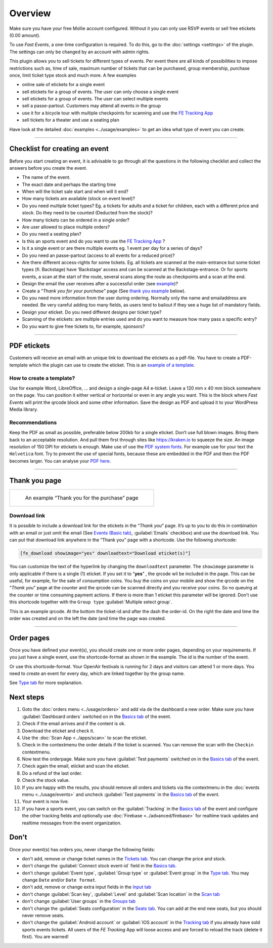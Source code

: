 Overview
************
Make sure you have your free Mollie account configured. Without it you can only use RSVP events or sell free etickets (0.00 amount).

.. image:: ../_static/images/getting-started/Mollie.png
   :target: https://www.mollie.com/dashboard/signup/5835294
   :alt: Mollie

To use *Fast Events*, a one-time configuration is required. To do this, go to the :doc:`settings <settings>` of the plugin.
The settings can only be changed by an account with admin rights.

This plugin allows you to sell tickets for different types of events. Per event there are all kinds of possibilities to impose restrictions such as,
time of sale, maximum number of tickets that can be purchased, group membership, purchase once, limit ticket type stock and much more. A few examples

- online sale of etickets for a single event
- sell etickets for a group of events. The user can only choose a single event
- sell etickets for a group of events. The user can select multiple events
- sell a passe-partout. Customers may attend all events in the group
- use it for a bicycle tour with multiple checkpoints for scanning and use the `FE Tracking App <https://fe-tracking.fast-events.eu/>`_
- sell tickets for a theater and use a seating plan

Have look at the detailed :doc:`examples <../usage/examples>` to get an idea what type of event you can create.

----

Checklist for creating an event
-------------------------------
Before you start creating an event, it is advisable to go through all the questions in the following checklist and collect the answers before you create the event.

- The name of the event.
- The exact date and perhaps the starting time
- When will the ticket sale start and when will it end?
- How many tickets are available (stock on event level)?
- Do you need multiple ticket types? Eg. a tickets for adults and a ticket for children, each with a different price and stock. Do they need to be counted (Deducted from the stock)?
- How many tickets can be ordered in a single order?
- Are user allowed to place multiple orders?
- Do you need a seating plan?
- Is this an sports event and do you want to use the `FE Tracking App <https://fe-tracking.fast-events.eu/>`_ ?
- Is it a single event or are there multiple events eg. 1 event per day for a series of days?
- Do you need an passe-partout (access to all events for a reduced price)?
- Are there different access-rights for some tickets. Eg. all tickets are scanned at the main-entrance but some ticket types (fi. Backstage) have ‘Backstage’
  access and can be scanned at the Backstage-entrance. Or for sports events, a scan at the start of the route, several scans along the route as checkpoints and a scan at the end.
- Design the email the user receives after a successful order (see `example <../usage/events.html#email-tab>`_)?
- Create a “*Thank you for your purchase*” page (See `thank you example <#thank-you-page>`_ below).
- Do you need more information from the user during ordering. Normally only the name and emailaddress are needed.
  Be very careful adding too many fields, as users tend to bailout if they see a huge list of mandatory fields.
- Design your eticket. Do you need different designs per ticket type?
- Scanning of the etickets: are multiple entries used and do you want to measure how many pass a specific entry?
- Do you want to give free tickets to, for example, sponsors?

----

PDF etickets
------------
Customers will receive an email with an unique link to download the etickets as a pdf-file. You have to create a PDF-template which the plugin can use to create the eticket.
This is an `example of a template <../_static/pdf/Vinyl-template.pdf>`_.

How to create a template?
^^^^^^^^^^^^^^^^^^^^^^^^^
Use for example Word, LibreOffice, … and design a single-page A4 e-ticket.
Leave a 120 mm x 40 mm block somewhere on the page. You can position it either vertical or horizontal or even in any angle you want.
This is the block where *Fast Events* will print the qrcode block and some other information. Save the design as PDF and upload it to your WordPress Media library.

Recommendations
^^^^^^^^^^^^^^^
Keep the PDF as small as possible, preferable below 200kb for a single eticket. Don’t use full blown images.
Bring them back to an acceptable resolution. And pull them first through sites like https://kraken.io to squeeze the size. An image resolution of 150 DPI for etickets is enough.
Make use of use the `PDF system fonts <https://kbpdfstudio.qoppa.com/standard-14-pdf-fonts/>`_.
For example use for your text the ``Helvetica`` font. Try to prevent the use of special fonts, because these are embedded in the PDF and then the PDF becomes larger.
You can analyse your `PDF here <http://pdf-analyser.edpsciences.org/>`_.

----

Thank you page
--------------

.. list-table::

    * - .. figure:: ../_static/images/getting-started/Thank-you.png
           :target: ../_static/images/getting-started/Thank-you.png
           :alt: Example thank you page
           
           An example “Thank you for the purchase” page

Download link
^^^^^^^^^^^^^

It is possible to include a download link for the etickets in the “*Thank you*” page.
It’s up to you to do this in combination with an email or just omit the email (See `Events (Basic tab) <../usage/events.html#basics-tab>`_, :guilabel:`Emails` checkbox)
and use the download link. You can put that download link anywhere in the “Thank you” page with a shortcode. Use the following shortcode:

.. code-block:: text

   [fe_download showimage="yes" downloadtext="Download eticket(s)"]

You can customize the text of the hyperlink by changing the ``downloadtext`` parameter. The ``showimage`` parameter is only applicable if there is a single (1) eticket.
If you set it to “**yes**” , the qrcode wil be included in the page. This can be useful, for example, for the sale of consumption coins.
You buy the coins on your mobile and show the qrcode on the “*Thank you*” page at the counter and the qrcode can be scanned directly and you receive your coins.
So no queuing at the counter or time consuming payment actions. If there is more than 1 eticket this parameter will be ignored.
Don't use this shortcode together with the ``Group type`` :guilabel:`Multiple select group`.

.. image:: ../_static/images/getting-started/Qrcode-example.png
   :align: left
   :alt: Qrcode example
       
This is an example qrcode. At the bottom the ticket-id and after the dash the order-id. On the right the date and time the order was created and on
the left the date (and time the page was created.

.. raw:: html

   <div style="clear:both"></div>


----

Order pages
-----------

.. image:: ../_static/images/getting-started/Order-example-1.png
   :align: right
   :scale: 50%
   :alt: Order example with event id
       
Once you have defined your event(s), you should create one or more order pages, depending on your requirements.
If you just have a single event, use the shortcode-format as shown in the example. The id is the number of the event.

.. raw:: html

   <div style="clear:both"></div>


.. image:: ../_static/images/getting-started/Order-example-2.png
   :align: left
   :scale: 50%
   :alt: Order example with grouping
       
Or use this shortcode-format. Your OpenAir festivals is running for 2 days and visitors can attend 1 or more days.
You need to create an event for every day, which are linked together by the group name.

See `Type tab <../usage/events.html#type-tab>`_ for more explanation.

.. raw:: html

   <div style="clear:both"></div>

Next steps
----------
#. Goto the :doc:`orders menu <../usage/orders>` and add via de the dashboard a new order.
   Make sure you have :guilabel:`Dashboard orders` switched on in the `Basics tab <../usage/events.html#basics-tab>`_ of the event.
#. Check if the email arrives and if the content is ok.
#. Download the eticket and check it.
#. Use the :doc:`Scan App <../apps/scan>` to scan the eticket.
#. Check in the contextmenu the order details if the ticket is scanned. You can remove the scan with the ``Checkin`` contextmenu.
#. Now test the orderpage. Make sure you have :guilabel:`Test payments` switched on in the `Basics tab <../usage/events.html#basics-tab>`_ of the event.
#. Check again the email, eticket and scan the eticket.
#. Do a refund of the last order.
#. Check the stock value.
#. If you are happy with the results, you should remove all orders and tickets via the contextmenu in the
   :doc:`events menu <../usage/events>` and uncheck :guilabel:`Test payments` in the `Basics tab <../usage/events.html#basics-tab>`_ of the event.
#. Your event is now live.
#. If you have a sports event, you can switch on the :guilabel:`Tracking` in the `Basics tab <../usage/events.html#basics-tab>`_ of the event and configure the other tracking fields
   and optionally use :doc:`Firebase <../advanced/firebase>` for realtime track updates and realtime messages from the event organization.

Don't
-----
Once your event(s) has orders you, never change the following fields:

- don't add, remove or change ticket names in the `Tickets tab <../usage/events.html#tickets-tab>`_. You can change the price and stock.
- don't change the :guilabel:`Connect stock event-id` field in the `Basics tab <../usage/events.html#basics-tab>`_.
- don't change :guilabel:`Event type`, :guilabel:`Group type` or :guilabel:`Event group` in the `Type tab <../usage/events.html#type-tab>`_.
  You may change ``Date`` and/or ``Date format``.
- don't add, remove or change extra input fields in the `Input tab <../usage/events.html#input-tab>`_
- don't change :guilabel:`Scan key`, :guilabel:`Level` and :guilabel:`Scan location` in the `Scan tab <../usage/events.html#scan-tab>`_
- don't change :guilabel:`User groups` in the `Groups tab <../usage/events.html#groups-tab>`_
- don't change the :guilabel:`Seats configuration` in the `Seats tab <../usage/events.html#seats-tab>`_. You can add at the end new seats, but you should never remove seats.
- don't change the :guilabel:`Android account` or :guilabel:`IOS account` in the `Tracking tab <../usage/events.html#tracking-tab>`_ if you already have sold sports events tickets.
  All users of the *FE Tracking* App will loose access and are forced to reload the track (delete it first). You are warned!
